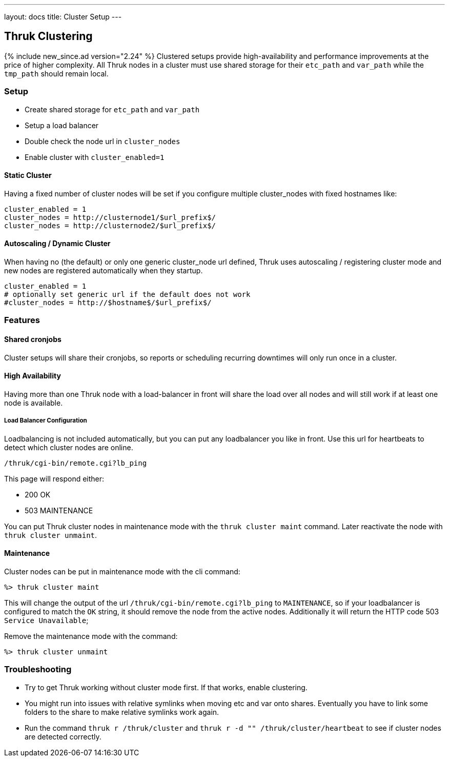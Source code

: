 ---
layout: docs
title: Cluster Setup
---

== Thruk Clustering
{% include new_since.ad version="2.24" %}
Clustered setups provide high-availability and performance improvements at the
price of higher complexity. All Thruk nodes in a cluster must use shared
storage for their `etc_path` and `var_path` while the `tmp_path` should remain
local.


=== Setup

    - Create shared storage for `etc_path` and `var_path`
    - Setup a load balancer
    - Double check the node url in `cluster_nodes`
    - Enable cluster with `cluster_enabled=1`


==== Static Cluster
Having a fixed number of cluster nodes will be set if you configure multiple
cluster_nodes with fixed hostnames like:

    cluster_enabled = 1
    cluster_nodes = http://clusternode1/$url_prefix$/
    cluster_nodes = http://clusternode2/$url_prefix$/


==== Autoscaling / Dynamic Cluster
When having no (the default) or only one generic cluster_node url defined, Thruk
uses autoscaling / registering cluster mode and new nodes are registered
automatically when they startup.

    cluster_enabled = 1
    # optionally set generic url if the default does not work
    #cluster_nodes = http://$hostname$/$url_prefix$/


=== Features

==== Shared cronjobs
Cluster setups will share their cronjobs, so reports or scheduling recurring
downtimes will only run once in a cluster.

==== High Availability
Having more than one Thruk node with a load-balancer in front will share the
load over all nodes and will still work if at least one node is available.

===== Load Balancer Configuration
Loadbalancing is not included automatically, but you can put any loadbalancer you like in front. Use this url for heartbeats to detect which cluster nodes are online.

    /thruk/cgi-bin/remote.cgi?lb_ping

This page will respond either:

- 200 OK
- 503 MAINTENANCE

You can put Thruk cluster nodes in maintenance mode with the `thruk cluster maint` command. Later reactivate the node with `thruk cluster unmaint`.

==== Maintenance

Cluster nodes can be put in maintenance mode with the cli command:

  %> thruk cluster maint

This will change the output of the url `/thruk/cgi-bin/remote.cgi?lb_ping` to `MAINTENANCE`, so if your loadbalancer is configured to match the `OK` string, it should remove the node from the active nodes.
Additionally it will return the HTTP code 503 `Service Unavailable`;

Remove the maintenance mode with the command:

  %> thruk cluster unmaint

=== Troubleshooting

    - Try to get Thruk working without cluster mode first. If that works, enable clustering.
    - You might run into issues with relative symlinks when moving etc and var onto shares. Eventually you have to link some folders to the share to make relative symlinks work again.
    - Run the command `thruk r /thruk/cluster` and `thruk r -d "" /thruk/cluster/heartbeat` to see if cluster nodes are detected correctly.
